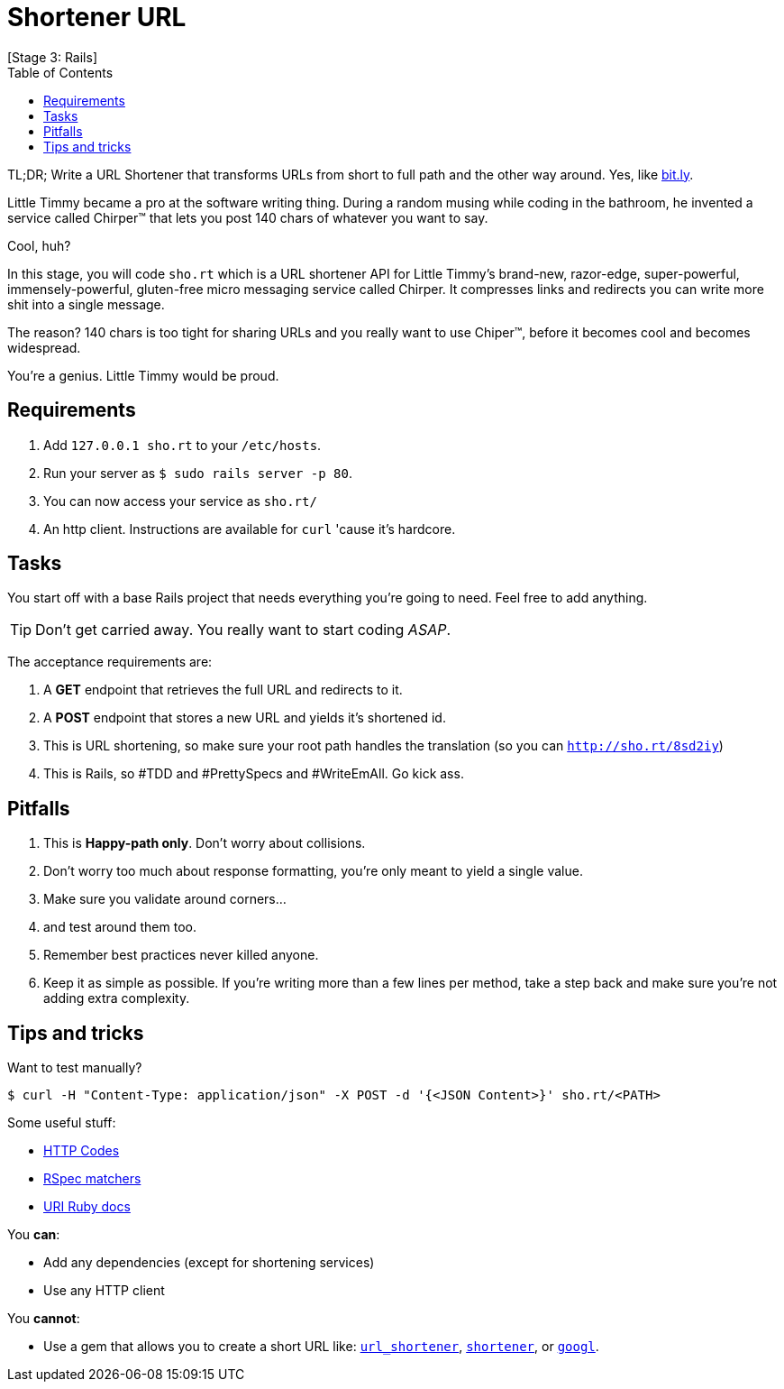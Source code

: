 // Asciidoctor Source
// Nearsoft Ruby Stage 3, Task Interview
//
// Original authors:
// - Gerardo Galíndez
// - Pastorinni Ochoa
//
// Last updated: April 25, 2016 (Mexico City)
// Notes:
//   Compile with: $ asciidoctor README.adoc

= Shortener URL
[Stage 3: Rails]
:toc:
:showtitle:

TL;DR; Write a URL Shortener that transforms URLs from short to full path and
the other way around. Yes, like http://bit.ly/[bit.ly].

Little Timmy became a pro at the software writing thing. During a random
musing while coding in the bathroom, he invented a service called Chirper™ that
lets you post 140 chars of whatever you want to say.

Cool, huh?

In this stage, you will code `sho.rt` which is a URL shortener API for Little
Timmy's brand-new, razor-edge, super-powerful, immensely-powerful, gluten-free
micro messaging service called Chirper. It compresses links and redirects you can
write more shit into a single message.

The reason? 140 chars is too tight for sharing URLs and you really want to use
Chiper™, before it becomes cool and becomes widespread.

You're a genius. Little Timmy would be proud.

== Requirements

. Add `127.0.0.1 sho.rt` to your `/etc/hosts`.
. Run your server as `$ sudo rails server -p 80`.
. You can now access your service as `sho.rt/`
. An http client. Instructions are available for `curl` 'cause it's hardcore.

== Tasks

You start off with a base Rails project that needs everything you're going to
need. Feel free to add anything.

TIP: Don't get carried away. You really want to start coding _ASAP_.

The acceptance requirements are:

. A *GET* endpoint that retrieves the full URL and redirects to it.
. A *POST* endpoint that stores a new URL and yields it's shortened id.
. This is URL shortening, so make sure your root path handles the translation
  (so you can `http://sho.rt/8sd2iy`)
. This is Rails, so #TDD and #PrettySpecs and #WriteEmAll. Go kick ass.

== Pitfalls

. This is *Happy-path only*. Don't worry about collisions.
. Don't worry too much about response formatting, you're only meant to yield a
  single value.
. Make sure you validate around corners...
. and test around them too.
. Remember best practices never killed anyone.
. Keep it as simple as possible. If you're writing more than a few lines per
  method, take a step back and make sure you're not adding extra complexity.

== Tips and tricks

Want to test manually?

[source,shell]
----
$ curl -H "Content-Type: application/json" -X POST -d '{<JSON Content>}' sho.rt/<PATH>
----

Some useful stuff:

- https://en.wikipedia.org/wiki/List_of_HTTP_status_codes[HTTP Codes]
- https://www.relishapp.com/rspec/rspec-rails/docs/controller-specs[RSpec matchers]
- http://ruby-doc.org/stdlib-2.3.0/libdoc/uri/rdoc/URI.html[URI Ruby docs]

You *can*:

- Add any dependencies (except for shortening services)
- Use any HTTP client

You *cannot*:

- Use a gem that allows you to create a short URL like:
https://github.com/nas/url_shortener[`url_shortener`],
https://github.com/jpmcgrath/shortener[`shortener`], or
https://github.com/zigotto/googl[`googl`].
